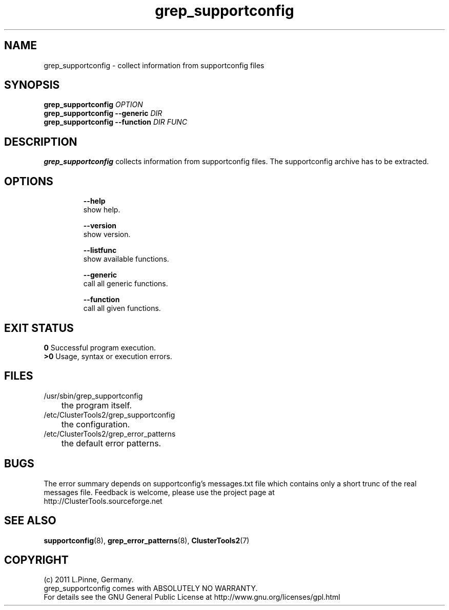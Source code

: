 .TH grep_supportconfig 8 "25 Aug 2011" "" "ClusterTools2"
.\"
.SH NAME
grep_supportconfig \- collect information from supportconfig files
.\"
.SH SYNOPSIS
.B grep_supportconfig \fIOPTION\fR
.br
.B grep_supportconfig --generic \fIDIR\fR
.br
.B grep_supportconfig --function \fIDIR\fR \fIFUNC\fR
.\"
.SH DESCRIPTION
\fBgrep_supportconfig\fP collects information from supportconfig files.
The supportconfig archive has to be extracted.
.br
.\"
.SH OPTIONS
.HP
\fB --help\fR
        show help.
.HP
\fB --version\fR
        show version.
.HP
\fB --listfunc\fR
        show available functions.
.HP
\fB --generic\fR
        call all generic functions.
.HP
\fB --function\fR
        call all given functions.
.\"
.SH EXIT STATUS
.B 0
Successful program execution.
.br
.B >0 
Usage, syntax or execution errors.
.\"
.SH FILES
.TP
/usr/sbin/grep_supportconfig
	the program itself.
.TP
/etc/ClusterTools2/grep_supportconfig
	the configuration.
.TP
/etc/ClusterTools2/grep_error_patterns
	the default error patterns.
.\"
.SH BUGS
The error summary depends on supportconfig's messages.txt file which contains
only a short trunc of the real messages file.
Feedback is welcome, please use the project page at
.br
http://ClusterTools.sourceforge.net
.\"
.SH SEE ALSO
\fBsupportconfig\fP(8), \fBgrep_error_patterns\fP(8), \fBClusterTools2\fP(7)
.\"
.\"
.SH COPYRIGHT
(c) 2011 L.Pinne, Germany.
.br
grep_supportconfig comes with ABSOLUTELY NO WARRANTY.
.br
For details see the GNU General Public License at
http://www.gnu.org/licenses/gpl.html
.\"
